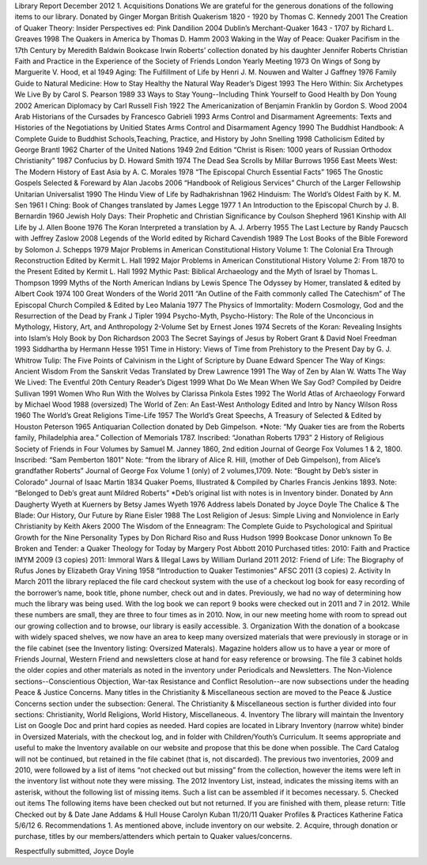 Library Report
December 2012
1. Acquisitions
Donations
We are grateful for the generous donations of the following items to our library.
Donated by Ginger Morgan
British Quakerism 1820 - 1920 by Thomas C. Kennedy 2001
The Creation of Quaker Theory: Insider Perspectives ed: Pink Dandilion 2004
Dublin’s Merchant-Quaker 1643 - 1707 by Richard L. Greaves 1998
The Quakers in America by Thomas D. Hamm 2003
Waking in the Way of Peace: Quaker Pacifism in the 17th Century by Meredith Baldwin
Bookcase
Irwin Roberts’ collection donated by his daughter Jennifer Roberts
Christian Faith and Practice in the Experience of the Society of Friends London Yearly
Meeting 1973
On Wings of Song by Marguerite V. Hood, et al 1949
Aging: The Fulfillment of Life by Henri J. M. Nouwen and Walter J Gaffney 1976
Family Guide to Natural Medicine: How to Stay Healthy the Natural Way Reader’s Digest 1993
The Hero Within: Six Archetypes We Live By by Carol S. Pearson 1989
33 Ways to Stay Young--Including Think Yourself to Good Health by Don Young 2002
American Diplomacy by Carl Russell Fish 1922
The Americanization of Benjamin Franklin by Gordon S. Wood 2004
Arab Historians of the Cursades by Francesco Gabrieli 1993
Arms Control and Disarmament Agreements: Texts and Histories of the Negotiations by Unitied
States Arms Control and Disarmament Agency 1990
The Buddhist Handbook: A Complete Guide to Buddhist Schools,Teaching, Practice,
and History by John Snelling 1998
Catholicism Edited by George Brantl 1962
Charter of the United Nations 1949 2nd Edition
“Christ is Risen: 1000 years of Russian Orthodox Christianity” 1987
Confucius by D. Howard Smith 1974
The Dead Sea Scrolls by Millar Burrows 1956
East Meets West: The Modern History of East Asia by A. C. Morales 1978
“The Episcopal Church Essential Facts” 1965
The Gnostic Gospels Selected & Foreward by Alan Jacobs 2006
“Handbook of Religious Services” Church of the Larger Fellowship Unitarian Universalist
1990
The Hindu View of Life by Radhakrishnan 1962
Hinduism: The World’s Oldest Faith by K. M. Sen 1961
I Ching: Book of Changes translated by James Legge 1977
1
An Introduction to the Episcopal Church by J. B. Bernardin 1960
Jewish Holy Days: Their Prophetic and Christian Significance by Coulson Shepherd 1961
Kinship with All Life by J. Allen Boone 1976
The Koran Interpreted a translation by A. J. Arberry 1955
The Last Lecture by Randy Paucsch with Jeffrey Zaslow 2008
Legends of the World edited by Richard Cavendish 1989
The Lost Books of the Bible Foreword by Solomon J. Schepps 1979
Major Problems in American Constitutional History Volume 1: The Colonial Era Through
Reconstruction Edited by Kermit L. Hall 1992
Major Problems in American Constitutional History Volume 2: From 1870 to the Present Edited
by Kermit L. Hall 1992
Mythic Past: Biblical Archaeology and the Myth of Israel by Thomas L. Thompson 1999
Myths of the North American Indians by Lewis Spence
The Odyssey by Homer, translated & edited by Albert Cook 1974
100 Great Wonders of the World 2011
“An Outline of the Faith commonly called The Catechism” of The Episcopal Church
Compiled & Edited by Leo Malania 1977
The Physics of Immortality: Modern Cosmology, God and the Resurrection of the Dead by
Frank J Tipler 1994
Psycho-Myth, Psycho-History: The Role of the Unconcious in Mythology, History, Art,
and Anthropology 2-Volume Set by Ernest Jones 1974
Secrets of the Koran: Revealing Insights into Islam’s Holy Book by Don Richardson 2003
The Secret Sayings of Jesus by Robert Grant & David Noel Freedman 1993
Siddhartha by Hermann Hesse 1951
Time in History: Views of Time from Prehistory to the Present Day by G. J. Whitrow
Tulip: The Five Points of Calvinism in the Light of Scripture by Duane Edward Spencer
The Way of Kings: Ancient Wisdom From the Sanskrit Vedas Translated by Drew
Lawrence 1991
The Way of Zen by Alan W. Watts
The Way We Lived: The Eventful 20th Century Reader’s Digest 1999
What Do We Mean When We Say God? Compiled by Deidre Sullivan 1991
Women Who Run With the Wolves by Clarissa Pinkola Estes 1992
The World Atlas of Archaeology Forward by Michael Wood 1988 (oversized)
The World of Zen: An East-West Anthology Edited and Intro by Nancy Wilson Ross 1960
The World’s Great Religions Time-Life 1957
The World’s Great Speechs, A Treasury of Selected & Edited by Houston Peterson 1965
Antiquarian Collection donated by Deb Gimpelson. *Note: “My Quaker ties are from the Roberts
family, Philadelphia area.”
Collection of Memorials 1787. Inscribed: “Jonathan Roberts 1793”
2
History of Religious Society of Friends in Four Volumes by Samuel M. Janney 1860, 2nd edition
Journal of George Fox Volumes 1 & 2, 1800. Inscribed: “Sam Pemberton 1801” Note: “from the
library of Alice R. Hill, (mother of Deb Gimpelson), from Alice’s grandfather Roberts”
Journal of George Fox Volume 1 (only) of 2 volumes,1709. Note: “Bought by Deb’s sister in
Colorado”
Journal of Isaac Martin 1834
Quaker Poems, Illustrated & Compiled by Charles Francis Jenkins 1893. Note: “Belonged to
Deb’s great aunt Mildred Roberts”
*Deb’s original list with notes is in Inventory binder.
Donated by Ann Daugherty
Wyeth at Kuerners by Betsy James Wyeth 1976
Address labels
Donated by Joyce Doyle
The Chalice & The Blade: Our History, Our Future by Riane Eisler 1988
The Lost Religion of Jesus: Simple Living and Nonviolence in Early Christianity by Keith Akers
2000
The Wisdom of the Enneagram: The Complete Guide to Psychological and Spiritual Growth for
the Nine Personality Types by Don Richard Riso and Russ Hudson 1999
Bookcase
Donor unknown
To Be Broken and Tender: a Quaker Theology for Today by Margery Post Abbott 2010
Purchased titles:
2010: Faith and Practice IMYM 2009 (3 copies)
2011: Immoral Wars & Illegal Laws by William Durland 2011
2012: Friend of Life: The Biography of Rufus Jones by Elizabeth Gray Vining 1958
“Introduction to Quaker Testimonies” AFSC 2011 (3 copies)
2. Activity
In March 2011 the library replaced the file card checkout system with the use of a checkout log
book for easy recording of the borrower’s name, book title, phone number, check out and in
dates. Previously, we had no way of determining how much the library was being used. With the
log book we can report 9 books were checked out in 2011 and 7 in 2012. While these numbers
are small, they are three to four times as in 2010. Now, in our new meeting home with room to
spread out our growing collection and to browse, our library is easily accessible.
3. Organization
With the donation of a bookcase with widely spaced shelves, we now have an area to keep
many oversized materials that were previously in storage or in the file cabinet (see the Inventory
listing: Oversized Materals). Magazine holders allow us to have a year or more of Friends
Journal, Western Friend and newsletters close at hand for easy reference or browsing. The file
3
cabinet holds the older copies and other materials as noted in the inventory under Periodicals
and Newsletters.
The Non-Violence sections--Conscientious Objection, War-tax Resistance and Conflict
Resolution--are now subsections under the heading Peace & Justice Concerns. Many titles in
the Christianity & Miscellaneous section are moved to the Peace & Justice Concerns section
under the subsection: General. The Christianity & Miscellaneous section is further divided into
four sections: Christianity, World Religions, World History, Miscellaneous.
4. Inventory
The library will maintain the Inventory List on Google Doc and print hard copies as needed.
Hard copies are located in Library Inventory (narrow white) binder in Oversized Materials, with
the checkout log, and in folder with Children/Youth’s Curriculum. It seems appropriate and
useful to make the Inventory available on our website and propose that this be done when
possible. The Card Catalog will not be continued, but retained in the file cabinet (that is, not
discarded).
The previous two inventories, 2009 and 2010, were followed by a list of items “not checked
out but missing” from the collection, however the items were left in the inventory list without
note they were missing. The 2012 Inventory List, instead, indicates the missing items with an
asterisk, without the following list of missing items. Such a list can be assembled if it becomes
necessary.
5. Checked out items
The following items have been checked out but not returned. If you are finished with them,
please return:
Title Checked out by & Date
Jane Addams & Hull House Carolyn Kuban 11/20/11
Quaker Profiles & Practices Katherine Fatica 5/6/12
6. Recommendations
1. As mentioned above, include inventory on our website.
2. Acquire, through donation or purchase, titles by our members/attenders which pertain to
Quaker values/concerns.

Respectfully submitted,
Joyce Doyle
